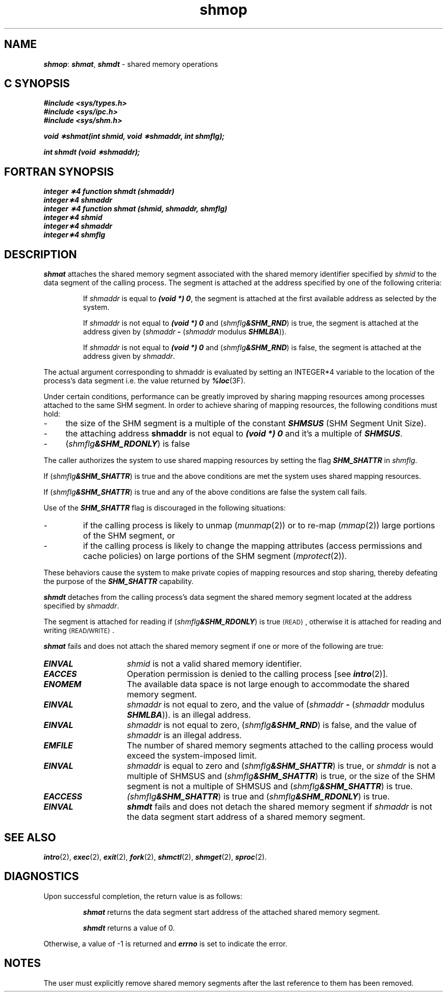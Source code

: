'\"macro stdmacro
.if n .pH g2.shmop @(#)shmop	41.3 of 5/26/91
.\" Copyright 1991 UNIX System Laboratories, Inc.
.\" Copyright 1989, 1990 AT&T
.nr X
.if \nX=0 .ds x} shmop 2 "" "\&"
.if \nX=1 .ds x} shmop 2 ""
.if \nX=2 .ds x} shmop 2 "" "\&"
.if \nX=3 .ds x} shmop "" "" "\&"
.TH \*(x}
.SH NAME
\f4shmop\f1: \f4shmat\fP, \f4shmdt\fP \- shared memory operations
.Op c p a
.SH C SYNOPSIS
\f4#include <sys/types.h>\f1
.br
\f4#include <sys/ipc.h>\f1
.br
\f4#include <sys/shm.h>\f1
.PP
\f4void \(**shmat(int shmid, void \(**shmaddr, int shmflg);\f1
.PP
\f4int shmdt (void \(**shmaddr);\f1
.Op
.Op f
.SH FORTRAN SYNOPSIS
\f4integer \(**4 function shmdt (shmaddr)\f1
.br
\f4integer\(**4 shmaddr\f1
.br
\f4integer \(**4 function shmat (shmid, shmaddr, shmflg)\f1
.br
\f4integer\(**4 shmid\f1
.br
\f4integer\(**4 shmaddr\f1
.br
\f4integer\(**4 shmflg\f1
.Op
.SH DESCRIPTION
\f4shmat\fP
attaches the shared memory segment associated with the shared memory identifier
specified by
.I shmid
to the data segment of the calling process.
The segment is attached at the address specified by one of the following
criteria:
.IP
If
.I shmaddr
is equal to \f4(void *) 0\f1, the segment is attached at the first available
address as selected by the system.
.IP
If
.I shmaddr
is not equal to \f4(void *) 0\f1 and
(\f2shmflg\f4&SHM_RND\f1)
is true, the segment is attached at the address given by
(\f2shmaddr \f4-\f1 
(\f2shmaddr\f1
modulus
\f4SHMLBA\f1)).
.IP
If
.I shmaddr
is not equal to \f4(void *) 0\f1 and
(\f2shmflg\f4&SHM_RND\f1)
is false, the segment is attached at the address given by
.IR shmaddr .
.PP
The actual argument corresponding to shmaddr is evaluated by
setting an INTEGER*4 variable to the location of the process's
data segment i.e. the value returned by \f4%loc\f1(3F).
.PP
Under certain conditions, performance
can be greatly improved by sharing mapping resources
among processes attached to the same SHM
segment. In order to achieve sharing of mapping resources, the following
conditions must hold:
.ta 0.65i
.TP 4
-
the size of the SHM segment is a multiple of the constant
\f4SHMSUS\f1 (SHM Segment Unit Size).
.TP
-
the attaching address \f3shmaddr\f1 is not equal to \f4(void *) 0\f1
and it's a multiple of \f4SHMSUS\f1.
.TP
-
(\f2shmflg\f4&SHM_RDONLY\f1) is false
.PP
The caller authorizes the system to use shared mapping resources
by setting the flag \f4SHM_SHATTR\f1 in \f2shmflg\f1.
.PP
If (\f2shmflg\f4&SHM_SHATTR\f1) is true and the above
conditions are met the system uses shared mapping resources.
.PP
If (\f2shmflg\f4&SHM_SHATTR\f1) is true and any of the
above conditions are false the system call fails.
.PP
Use of the \f4SHM_SHATTR\f1 flag is discouraged in the following
situations:
.TP
-
if the calling process is likely to unmap (\f2munmap\f1(2))
or to re-map (\f2mmap\f1(2)) large portions of the SHM
segment, or
.TP
-
if the calling process is likely to change the mapping attributes
(access permissions and cache policies) on large portions
of the SHM segment (\f2mprotect\f1(2)).
.PP
These behaviors cause the system to
make private copies of mapping resources
and stop sharing, thereby defeating the
purpose of the \f4SHM_SHATTR\f1 capability.
.PP
\f4shmdt\fP
detaches from the calling process's data segment
the shared memory segment located at the address specified by
.IR shmaddr .
.PP
The segment is attached for reading if
(\f2shmflg\f4&SHM_RDONLY\f1)
is true
.SM \%{READ}\*S,
otherwise it is attached for reading and writing
.SM \%{READ/WRITE}\*S.
.PP
\f4shmat\fP
fails and does not attach the shared memory segment if one or more of the
following are true:
.TP 15
\f4EINVAL\fP
.I shmid
is not a valid shared memory identifier.
.TP
\f4EACCES\fP
Operation permission is denied to the calling process [see
\f4intro\fP(2)].
.TP
\f4ENOMEM\fP
The available data space 
is not large enough to accommodate the shared memory segment.
.TP
\f4EINVAL\fP
.I shmaddr
is not equal to zero, and the value of
(\f2shmaddr \f4-\f1 
(\f2shmaddr\f1
modulus
\f4SHMLBA\f1)).
is an illegal address.
.TP
\f4EINVAL\fP
.I shmaddr
is not equal to zero,
(\f2shmflg\f4&SHM_RND\f1)
is false, and the value of
.I shmaddr
is an illegal address.
.TP
\f4EMFILE\fP
The number of shared memory segments attached to the calling process would
exceed the system-imposed limit.
.TP
\f4EINVAL\fP
.I shmaddr
is equal to zero and (\f2shmflg\f4&SHM_SHATTR\f1) is true, or
\f2shmddr\f1 is not a multiple of SHMSUS and
(\f2shmflg\f4&SHM_SHATTR\f1) is true, or the size
of the SHM segment is not a multiple of SHMSUS and
(\f2shmflg\f4&SHM_SHATTR\f1) is true.
.TP
\f4EACCESS\fP
.I
(\f2shmflg\f4&SHM_SHATTR\f1) is true and
(\f2shmflg\f4&SHM_RDONLY\f1) is true.
.PP
.TP 15
\f4EINVAL\fP
\f4shmdt\fP
fails and does not detach the shared memory segment if
.I shmaddr
is not the data segment start address of a shared memory segment.
.SH SEE ALSO
\f4intro\fP(2),
\f4exec\fP(2), \f4exit\fP(2), \f4fork\fP(2),
\f4shmctl\fP(2), \f4shmget\fP(2),
\f4sproc\fP(2).
.SH DIAGNOSTICS
Upon successful completion, the return value is as follows:
.ne 8v
.IP
\f4shmat\fP
returns the data segment start address of the attached shared memory segment.
.IP
\f4shmdt\fP
returns a value of 0.
.PP
Otherwise, a value of \-1 is returned and
\f4errno\fP
is set to indicate the error.
.SH NOTES
The user must explicitly remove shared memory segments
after the last reference to them has been removed.
.\"	@(#)shmop.2	6.2 of 9/6/83
.Ee
